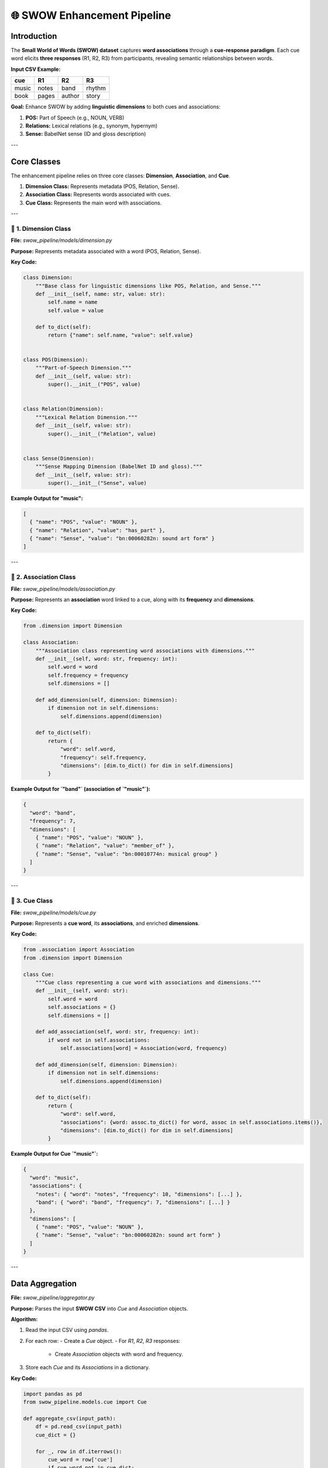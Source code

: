 ==============================
🌐 SWOW Enhancement Pipeline
==============================

Introduction
============

The **Small World of Words (SWOW) dataset** captures **word associations** through a **cue-response paradigm**. Each cue word elicits **three responses** (R1, R2, R3) from participants, revealing semantic relationships between words.

**Input CSV Example:**

.. list-table::
   :header-rows: 1

   * - cue
     - R1
     - R2
     - R3
   * - music
     - notes
     - band
     - rhythm
   * - book
     - pages
     - author
     - story

**Goal:** Enhance SWOW by adding **linguistic dimensions** to both cues and associations:

1. **POS:** Part of Speech (e.g., NOUN, VERB)
2. **Relations:** Lexical relations (e.g., synonym, hypernym)
3. **Sense:** BabelNet sense (ID and gloss description)

---

Core Classes
============

The enhancement pipeline relies on three core classes: **Dimension**, **Association**, and **Cue**.

1. **Dimension Class:** Represents metadata (POS, Relation, Sense).
2. **Association Class:** Represents words associated with cues.
3. **Cue Class:** Represents the main word with associations.

---

📏 **1. Dimension Class**
-------------------------

**File:** `swow_pipeline/models/dimension.py`

**Purpose:** Represents metadata associated with a word (POS, Relation, Sense).

**Key Code:**

.. code-block:: python

    class Dimension:
        """Base class for linguistic dimensions like POS, Relation, and Sense."""
        def __init__(self, name: str, value: str):
            self.name = name
            self.value = value

        def to_dict(self):
            return {"name": self.name, "value": self.value}


    class POS(Dimension):
        """Part-of-Speech Dimension."""
        def __init__(self, value: str):
            super().__init__("POS", value)


    class Relation(Dimension):
        """Lexical Relation Dimension."""
        def __init__(self, value: str):
            super().__init__("Relation", value)


    class Sense(Dimension):
        """Sense Mapping Dimension (BabelNet ID and gloss)."""
        def __init__(self, value: str):
            super().__init__("Sense", value)

**Example Output for "music":**

.. code-block:: json

    [
      { "name": "POS", "value": "NOUN" },
      { "name": "Relation", "value": "has_part" },
      { "name": "Sense", "value": "bn:00060282n: sound art form" }
    ]

---

🔗 **2. Association Class**
---------------------------

**File:** `swow_pipeline/models/association.py`

**Purpose:** Represents an **association** word linked to a cue, along with its **frequency** and **dimensions**.

**Key Code:**

.. code-block:: python

    from .dimension import Dimension

    class Association:
        """Association class representing word associations with dimensions."""
        def __init__(self, word: str, frequency: int):
            self.word = word
            self.frequency = frequency
            self.dimensions = []

        def add_dimension(self, dimension: Dimension):
            if dimension not in self.dimensions:
                self.dimensions.append(dimension)

        def to_dict(self):
            return {
                "word": self.word,
                "frequency": self.frequency,
                "dimensions": [dim.to_dict() for dim in self.dimensions]
            }

**Example Output for `"band"` (association of `"music"`):**

.. code-block:: json

    {
      "word": "band",
      "frequency": 7,
      "dimensions": [
        { "name": "POS", "value": "NOUN" },
        { "name": "Relation", "value": "member_of" },
        { "name": "Sense", "value": "bn:00010774n: musical group" }
      ]
    }

---

🎵 **3. Cue Class**
-------------------

**File:** `swow_pipeline/models/cue.py`

**Purpose:** Represents a **cue word**, its **associations**, and enriched **dimensions**.

**Key Code:**

.. code-block:: python

    from .association import Association
    from .dimension import Dimension

    class Cue:
        """Cue class representing a cue word with associations and dimensions."""
        def __init__(self, word: str):
            self.word = word
            self.associations = {}
            self.dimensions = []

        def add_association(self, word: str, frequency: int):
            if word not in self.associations:
                self.associations[word] = Association(word, frequency)

        def add_dimension(self, dimension: Dimension):
            if dimension not in self.dimensions:
                self.dimensions.append(dimension)

        def to_dict(self):
            return {
                "word": self.word,
                "associations": {word: assoc.to_dict() for word, assoc in self.associations.items()},
                "dimensions": [dim.to_dict() for dim in self.dimensions]
            }

**Example Output for Cue `"music"`:**

.. code-block:: json

    {
      "word": "music",
      "associations": {
        "notes": { "word": "notes", "frequency": 10, "dimensions": [...] },
        "band": { "word": "band", "frequency": 7, "dimensions": [...] }
      },
      "dimensions": [
        { "name": "POS", "value": "NOUN" },
        { "name": "Sense", "value": "bn:00060282n: sound art form" }
      ]
    }

---

Data Aggregation
================

**File:** `swow_pipeline/aggregator.py`

**Purpose:** Parses the input **SWOW CSV** into `Cue` and `Association` objects.

**Algorithm:**

1. Read the input CSV using `pandas`.
2. For each row:
   - Create a `Cue` object.
   - For `R1`, `R2`, `R3` responses:
     - Create `Association` objects with word and frequency.
3. Store each `Cue` and its `Associations` in a dictionary.

**Key Code:**

.. code-block:: python

    import pandas as pd
    from swow_pipeline.models.cue import Cue

    def aggregate_csv(input_path):
        df = pd.read_csv(input_path)
        cue_dict = {}

        for _, row in df.iterrows():
            cue_word = row['cue']
            if cue_word not in cue_dict:
                cue_dict[cue_word] = Cue(cue_word)

            for response in ['R1', 'R2', 'R3']:
                association = row[response]
                if pd.notnull(association):
                    cue_dict[cue_word].add_association(association, 1)

        return cue_dict

---

BabelNet Enhancement
====================

**File:** `swow_pipeline/enhancer.py`

**Purpose:** Enhances each **cue** and **association** with **POS**, **Relations**, and **Sense Mapping** using the BabelNet API.

**Algorithm:**

1. Query BabelNet for:
   - **POS:** Part of speech for the word.
   - **Relations:** Semantic connections (synonyms, hypernyms).
   - **Sense:** Synset ID and gloss.
2. Filter out duplicates.
3. Attach the enriched dimensions.

**Key Code:**

.. code-block:: python

    import babelnet as bn
    from babelnet.language import Language
    from swow_pipeline.models.dimension import POS, Relation, Sense

    def enhance_word(word: str):
        """Enhance word with POS, Relation, and Sense dimensions using BabelNet."""
        dimensions = []

        try:
            # 1. Part-of-Speech (POS)
            senses = bn.get_senses(word, from_langs=[Language.EN])
            if senses:
                dimensions.append(POS(senses[0].pos.name))

            # 2. Synset Relations (First Synset)
            synsets = bn.get_synsets(word, from_langs=[Language.EN])
            if synsets:
                for edge in synsets[0].outgoing_edges():
                    relation_name = edge.pointer.name
                    if relation_name not in [dim.value for dim in dimensions if isinstance(dim, Relation)]:
                        dimensions.append(Relation(relation_name))

            # 3. Sense Mapping
            for synset in synsets:
                gloss = synset.main_gloss(Language.EN).gloss if synset.main_gloss(Language.EN) else "No gloss"
                dimensions.append(Sense(f"{synset.id}: {gloss}"))

        except Exception as e:
            print(f"Error enhancing '{word}': {e}")

        return dimensions

---

Output Generation
=================

**File:** `swow_pipeline/output.py`

**Purpose:** Exports the enriched dataset as **JSON** and **JSON with Metadata**.

**Key Code:**

.. code-block:: python

    import json

    def export_to_json(cue_dict, output_path):
        """Export to clean JSON without metadata."""
        data = {cue: obj.to_dict() for cue, obj in cue_dict.items()}
        with open(output_path, 'w') as json_file:
            json.dump(data, json_file, indent=4)

    def export_to_json_with_metadata(cue_dict, output_path):
        """Export JSON with metadata."""
        def object_to_dict(obj):
            if hasattr(obj, '__dict__'):
                return {
                    "__class__": obj.__class__.__name__,
                    "__module__": obj.__module__,
                    **obj.__dict__
                }
            return obj

        data = {cue: object_to_dict(cue_obj) for cue, cue_obj in cue_dict.items()}
        with open(output_path, 'w') as json_file:
            json.dump(data, json_file, indent=4)

---

Pipeline Execution
==================

**File:** `main.py`

**Purpose:** Orchestrates the **aggregation**, **enhancement**, and **export** process.

**Algorithm:**

1. Aggregate `Cue` and `Association` objects.
2. Enhance with `POS`, `Relations`, and `Senses`.
3. Export to JSON.

**Key Code:**

.. code-block:: python

    import argparse
    from swow_pipeline.aggregator import aggregate_csv
    from swow_pipeline.enhancer import enhance_word
    from swow_pipeline.output import export_to_json, export_to_json_with_metadata
    import random

    def main(input_csv, output_json=None, output_json_with_metadata=None, sample_size=None):
        cue_dict = aggregate_csv(input_csv)

        # Sample if specified
        if sample_size:
            sample_cues = random.sample(list(cue_dict.values()), min(sample_size, len(cue_dict)))
        else:
            sample_cues = cue_dict.values()

        # Enhance sample cues and associations
        for cue in sample_cues:
            cue.dimensions.extend(enhance_word(cue.word))
            for assoc in cue.associations.values():
                assoc.dimensions.extend(enhance_word(assoc.word))

        # Export results
        if output_json:
            export_to_json(cue_dict, output_json)
        if output_json_with_metadata:
            export_to_json_with_metadata(cue_dict, output_json_with_metadata)

    if __name__ == '__main__':
        parser = argparse.ArgumentParser(description="Enhance SWOW dataset with BabelNet dimensions.")
        parser.add_argument("--input", required=True, help="Path to the input CSV file")
        parser.add_argument("--output_json", required=False, help="Path to clean JSON output")
        parser.add_argument("--output_json_with_metadata", required=False, help="Path to metadata JSON output")
        parser.add_argument("--sample_size", type=int, required=False, help="Number of sample cues to enhance")

        args = parser.parse_args()
        main(args.input, args.output_json, args.output_json_with_metadata, args.sample_size)

---

Expected Output
===============

**Example Output for Cue `"music"`:**

.. code-block:: json

    {
      "word": "music",
      "associations": {
        "notes": { "word": "notes", "frequency": 10, "dimensions": [...] },
        "band": { "word": "band", "frequency": 7, "dimensions": [...] }
      },
      "dimensions": [
        { "name": "POS", "value": "NOUN" },
        { "name": "Relation", "value": "has_part" },
        { "name": "Sense", "value": "bn:00060282n: sound art form" }
      ]
    }

---

Running the Pipeline
====================

**Command:**

.. code-block:: bash

    python main.py --input data/swow_sample.csv --output_json output/clean_swow.json --output_json_with_metadata output/enhanced_swow.json --sample_size 100

---

🎯 **Outcome:**  
1. **Enhanced SWOW Dataset:** Cues and associations with POS, Relations, and Sense.  
2. **Cross-lingual Insights:** Understand how word associations vary across languages.  
3. **Interpretability:** Semantically aligned datasets for downstream NLP tasks.  
